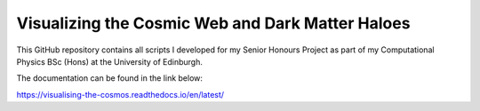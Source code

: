 Visualizing the Cosmic Web and Dark Matter Haloes
=================================================

This GitHub repository contains all scripts I developed for my Senior Honours Project
as part of my Computational Physics BSc (Hons) at the University of Edinburgh.

The documentation can be found in the link below:

https://visualising-the-cosmos.readthedocs.io/en/latest/
